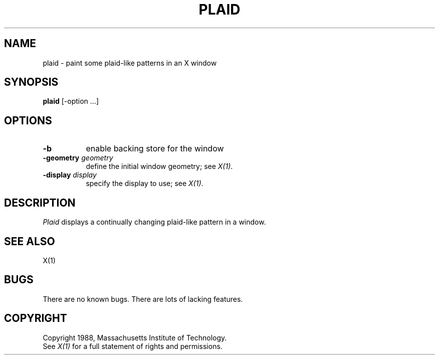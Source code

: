 .TH PLAID 1 "1 March 1988" "X Version 11"
.SH NAME
plaid \- paint some plaid-like patterns in an X window
.SH SYNOPSIS
.B plaid
[-option ...]
.SH OPTIONS
.TP 8
.B \-b
enable backing store for the window
.TP 8
.B \-geometry \fIgeometry\fB
define the initial window geometry; see \fIX(1)\fP.
.TP 8
.B \-display \fIdisplay\fB
specify the display to use; see \fIX(1)\fP.
.SH DESCRIPTION
.I Plaid
displays a continually changing plaid-like pattern in a window.
.SH "SEE ALSO"
X(1)
.SH BUGS
There are no known bugs.  There are lots of lacking features.
.SH COPYRIGHT
Copyright 1988, Massachusetts Institute of Technology.
.br
See \fIX(1)\fP for a full statement of rights and permissions.
